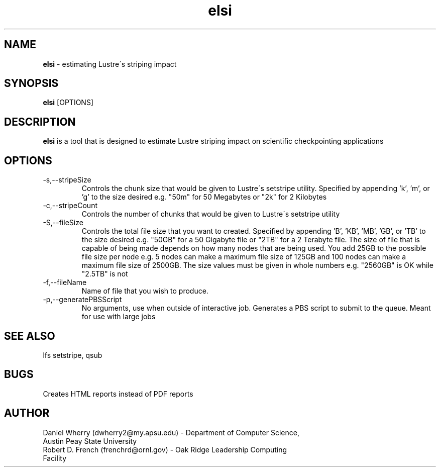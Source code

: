 .\" Manpage for ELSI tool
.\" Contact dwherry2@my.apsu.edu for information about tool or assistance

.TH elsi 1 "05 August 2014" "1.0" "Tool Usage"

.SH NAME
.B elsi 
\- estimating Lustre\'s striping impact 

.SH SYNOPSIS
.B elsi 
[OPTIONS]

.SH DESCRIPTION
.B elsi 
is a tool that is designed to estimate Lustre striping impact on scientific checkpointing applications

.SH OPTIONS
.IP -s,--stripeSize
Controls the chunk size that would be given to Lustre\'s setstripe utility. Specified by appending 'k', 'm', or 'g' to the size desired e.g. "50m" for 50 Megabytes or "2k" for 2 Kilobytes

.IP -c,--stripeCount
Controls the number of chunks that would be given to Lustre\'s setstripe utility

.IP -S,--fileSize
Controls the total file size that you want to created. Specified by appending 'B', 'KB', 'MB', 'GB', or 'TB' to the size desired e.g. "50GB" for a 50 Gigabyte file or "2TB" for a 2 Terabyte file. The size of file that is capable of being made depends on how many nodes that are being used. You add 25GB to the possible file size per node e.g. 5 nodes can make a maximum file size of 125GB and 100 nodes can make a maximum file size of 2500GB. The size values must be given in whole numbers e.g. "2560GB" is OK while "2.5TB" is not

.IP -f,--fileName
Name of file that you wish to produce.

.IP -p,--generatePBSScript
No arguments, use when outside of interactive job. Generates a PBS script to submit to the queue. Meant for use with large jobs

.SH SEE ALSO
lfs setstripe, qsub   

.SH BUGS
Creates HTML reports instead of PDF reports

.SH AUTHOR
.IP "Daniel Wherry (dwherry2@my.apsu.edu) - Department of Computer Science, Austin Peay State University" 
.IP "Robert D. French (frenchrd@ornl.gov) - Oak Ridge Leadership Computing Facility"

